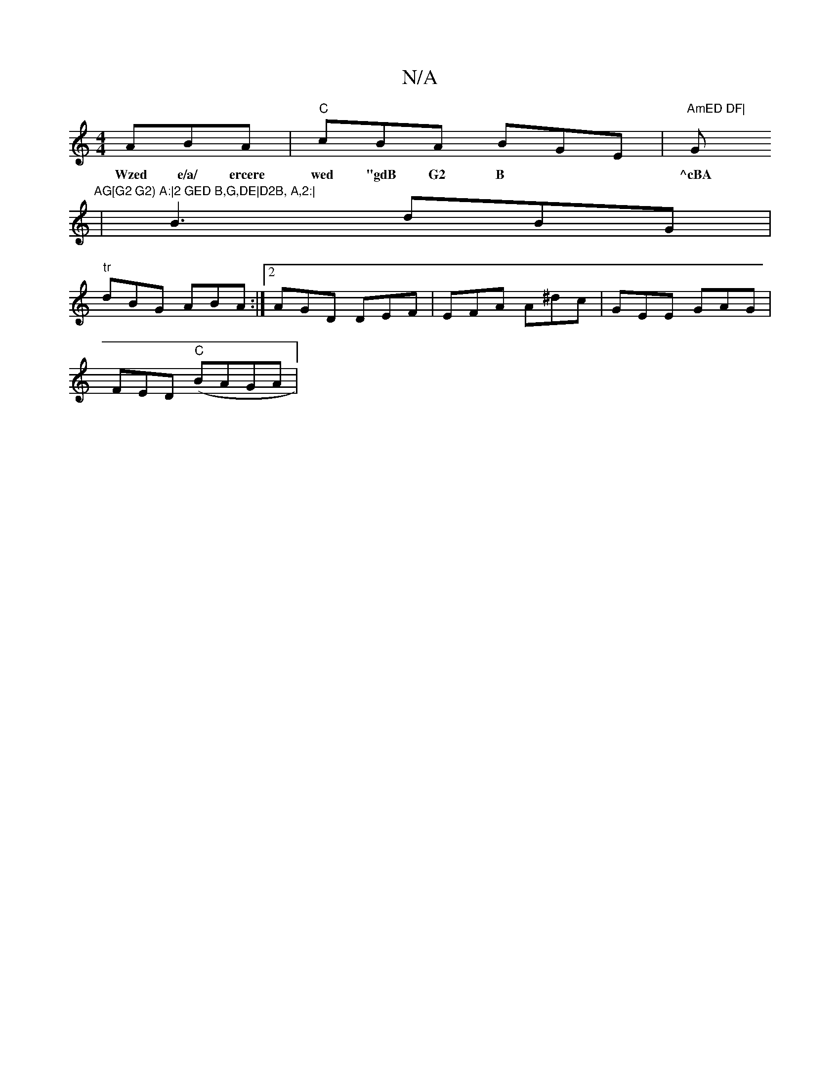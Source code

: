 X:1
T:N/A
M:4/4
R:N/A
K:Cmajor
ABA | "C"cBA BGE| "AmED DF|"G"AG[G2 G2) A:|2 GED B,G,DE|D2B, A,2:|
w:Wzed e/a/ ercere wed "gdB G2 B|^cBA GED|CEE AGD | GAd ~e3:|
|B3 dBG|
"tr"dBG ABA:|2 AGD DEF | EFA A^dc | GEE GAG |
FED "C"(BAGA |"D